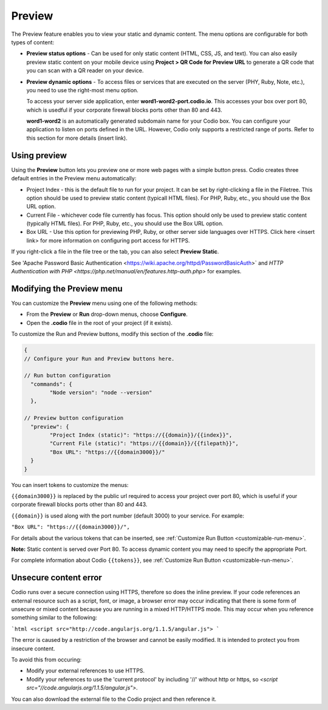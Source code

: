 .. meta::
   :description: Preview static and dynamic content.

.. _preview:

Preview
=======
The Preview feature enables you to view your static and dynamic content. The menu options are configurable for both types of content:

* **Preview status options** - Can be used for only static content (HTML, CSS, JS, and text). You can also easily preview static content on your mobile device using **Project > QR Code for Preview URL** to generate a QR code that you can scan with a QR reader on your device.

* **Preview dynamic options** - To access files or services that are executed on the server (PHY, Ruby, Note, etc.), you need to use the right-most menu option. 
  
  To access your server side application, enter **word1-word2-port.codio.io**. This accesses your box over port 80, which is usedful if your corporate firewall blocks ports other than 80 and 443.
  
  **word1-word2** is an automatically generated subdomain name for your Codio box. You can configure your application to listen on ports defined in the URL. However, Codio only supports a restricted range of ports. Refer to this section for more details (insert link).

Using preview
-------------
Using the **Preview** button lets you preview one or more web pages with a simple button press. Codio creates three default entries in the Preview menu automatically:

.. image:: /img/preview-deploy.png
   :alt: Preview Button

* Project Index - this is the default file to run for your project. It can be set by right-clicking a file in the Filetree. This option should be used to preview static content (typicall HTML files). For PHP, Ruby, etc., you should use the Box URL option.
* Current File - whichever code file currently has focus. This option should only be used to preview static content (typically HTML files). For PHP, Ruby, etc., you should use the Box URL option.
* Box URL - Use this option for previewing PHP, Ruby, or other server side languages over HTTPS. Click here <insert link> for more information on configuring port access for HTTPS.

If you right-click a file in the file tree or the tab, you can also select **Preview Static**.

.. image:: /img/preview-deploy-right-click.png
   :alt: Preview Static

See 'Apache Password Basic Authentication <https://wiki.apache.org/httpd/PasswordBasicAuth>` and `HTTP Authentication with PHP <https://php.net/manual/en/features.http-auth.php>` for examples.

Modifying the Preview menu
--------------------------
You can customize the **Preview** menu using one of the following methods:

- From the **Preview** or **Run** drop-down menus, choose **Configure**.
- Open the **.codio** file in the root of your project (if it exists).

To customize the Run and Preview buttons, modify this section of the **.codio** file:

.. code:: ini

    {
    // Configure your Run and Preview buttons here.

    // Run button configuration
      "commands": {
            "Node version": "node --version"
      },

    // Preview button configuration
      "preview": {
            "Project Index (static)": "https://{{domain}}/{{index}}",
            "Current File (static)": "https://{{domain}}/{{filepath}}",
            "Box URL": "https://{{domain3000}}/"
      }
    }


You can insert tokens to customize the menus:

``{{domain3000}}`` is replaced by the public url required to access your project over port 80, which is useful if your corporate firewall blocks ports other than 80 and 443.

``{{domain}}`` is used along with the port number (default 3000) to your service. For example:

``"Box URL": "https://{{domain3000}}/",``

For details about the various tokens that can be inserted, see :ref:`Customize Run Button <customizable-run-menu>`.

**Note:** Static content is served over Port 80. To access dynamic content you may need to specify the appropriate Port.

For complete information about Codio ``{{tokens}}``, see :ref:`Customize Run Button <customizable-run-menu>`.

Unsecure content error
----------------------
Codio runs over a secure connection using HTTPS, therefore so does the inline preview. If your code references an external resource such as a script, font, or image, a browser error may occur indicating that there is some form of unsecure or mixed content because you are running in a mixed HTTP/HTTPS mode. This may occur when you reference something similar to the following:

```html
<script src="http://code.angularjs.org/1.1.5/angular.js">
```

The error is caused by a restriction of the browser and cannot be easily modified. It is intended to protect you from insecure content.

To avoid this from occuring:

- Modify your external references to use HTTPS.
- Modify your references to use the 'current protocol' by including '//' without http or https, so `<script src="//code.angularjs.org/1.1.5/angular.js">`.

You can also download the external file to the Codio project and then reference it.


